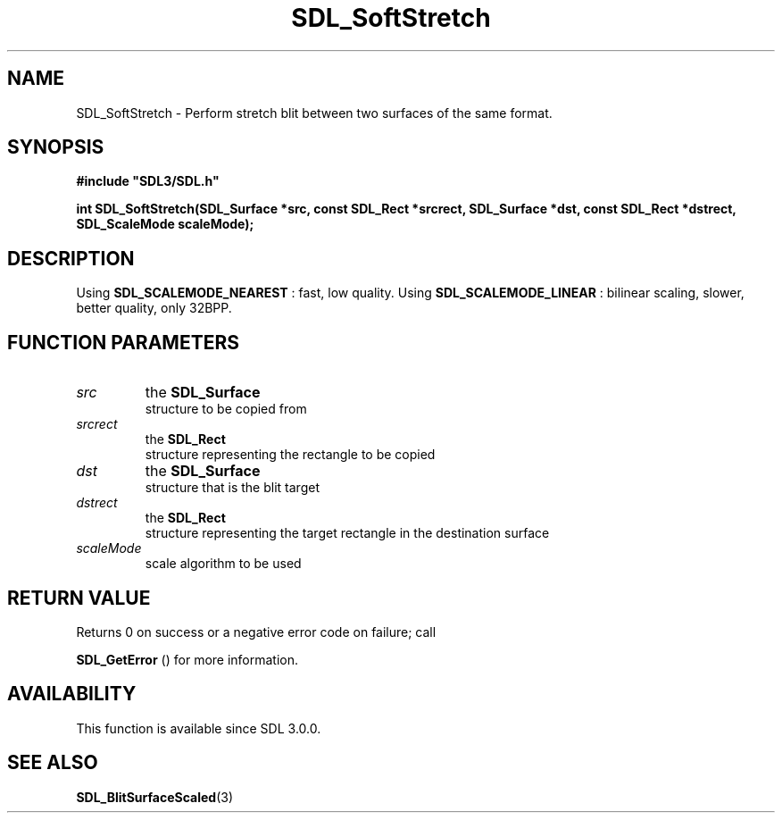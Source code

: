 .\" This manpage content is licensed under Creative Commons
.\"  Attribution 4.0 International (CC BY 4.0)
.\"   https://creativecommons.org/licenses/by/4.0/
.\" This manpage was generated from SDL's wiki page for SDL_SoftStretch:
.\"   https://wiki.libsdl.org/SDL_SoftStretch
.\" Generated with SDL/build-scripts/wikiheaders.pl
.\"  revision SDL-c09daf8
.\" Please report issues in this manpage's content at:
.\"   https://github.com/libsdl-org/sdlwiki/issues/new
.\" Please report issues in the generation of this manpage from the wiki at:
.\"   https://github.com/libsdl-org/SDL/issues/new?title=Misgenerated%20manpage%20for%20SDL_SoftStretch
.\" SDL can be found at https://libsdl.org/
.de URL
\$2 \(laURL: \$1 \(ra\$3
..
.if \n[.g] .mso www.tmac
.TH SDL_SoftStretch 3 "SDL 3.0.0" "SDL" "SDL3 FUNCTIONS"
.SH NAME
SDL_SoftStretch \- Perform stretch blit between two surfaces of the same format\[char46]
.SH SYNOPSIS
.nf
.B #include \(dqSDL3/SDL.h\(dq
.PP
.BI "int SDL_SoftStretch(SDL_Surface *src, const SDL_Rect *srcrect, SDL_Surface *dst, const SDL_Rect *dstrect, SDL_ScaleMode scaleMode);
.fi
.SH DESCRIPTION
Using 
.BR SDL_SCALEMODE_NEAREST
: fast, low quality\[char46]
Using 
.BR SDL_SCALEMODE_LINEAR
: bilinear scaling,
slower, better quality, only 32BPP\[char46]

.SH FUNCTION PARAMETERS
.TP
.I src
the 
.BR SDL_Surface
 structure to be copied from
.TP
.I srcrect
the 
.BR SDL_Rect
 structure representing the rectangle to be copied
.TP
.I dst
the 
.BR SDL_Surface
 structure that is the blit target
.TP
.I dstrect
the 
.BR SDL_Rect
 structure representing the target rectangle in the destination surface
.TP
.I scaleMode
scale algorithm to be used
.SH RETURN VALUE
Returns 0 on success or a negative error code on failure; call

.BR SDL_GetError
() for more information\[char46]

.SH AVAILABILITY
This function is available since SDL 3\[char46]0\[char46]0\[char46]

.SH SEE ALSO
.BR SDL_BlitSurfaceScaled (3)
